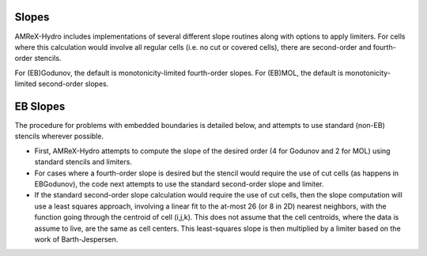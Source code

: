 .. _slopes:


Slopes
------

AMReX-Hydro includes implementations of several different slope routines along with options to apply limiters.
For cells where this calculation would involve all regular cells (i.e. no cut or covered cells),
there are second-order and fourth-order stencils.

For (EB)Godunov, the default is monotonicity-limited fourth-order slopes.
For (EB)MOL, the default is monotonicity-limited second-order slopes.

.. _EBslopes:

EB Slopes
---------

The procedure for problems with embedded boundaries
is detailed below, and attempts to use standard (non-EB) stencils wherever possible.

* First, AMReX-Hydro attempts to compute the slope of the desired order (4 for Godunov and 2 for MOL)
  using standard stencils and limiters.

* For cases where a fourth-order slope is desired but the stencil would require the use of cut cells
  (as happens in EBGodunov), the code next attempts to use the standard second-order slope and limiter.

* If the standard second-order slope calculation
  would require the use of cut cells, then the slope computation will use a least squares approach,
  involving a linear fit to the at-most 26 (or 8 in 2D) nearest neighbors, with the function
  going through the centroid of cell (i,j,k).  This does not assume that the cell centroids,
  where the data is assume to live, are the same as cell centers.
  This least-squares slope is then multiplied by a limiter based on the work of Barth-Jespersen.

